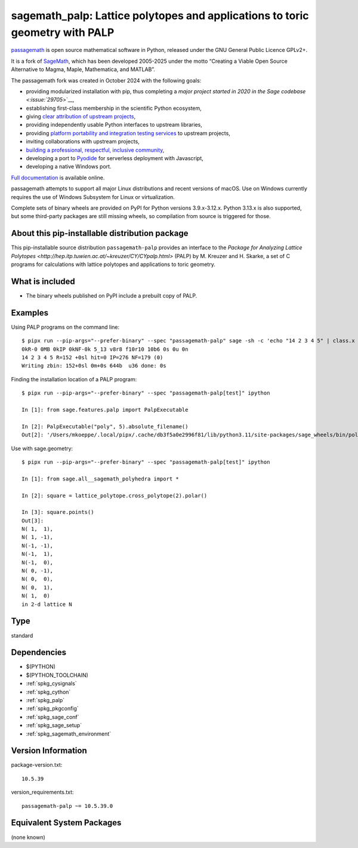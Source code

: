 .. _spkg_sagemath_palp:

=====================================================================================
sagemath_palp: Lattice polytopes and applications to toric geometry with PALP
=====================================================================================

`passagemath <https://github.com/passagemath/passagemath>`__ is open
source mathematical software in Python, released under the GNU General
Public Licence GPLv2+.

It is a fork of `SageMath <https://www.sagemath.org/>`__, which has been
developed 2005-2025 under the motto “Creating a Viable Open Source
Alternative to Magma, Maple, Mathematica, and MATLAB”.

The passagemath fork was created in October 2024 with the following
goals:

-  providing modularized installation with pip, thus completing a `major
   project started in 2020 in the Sage
   codebase <:issue:`29705`>`__,
-  establishing first-class membership in the scientific Python
   ecosystem,
-  giving `clear attribution of upstream
   projects <https://groups.google.com/g/sage-devel/c/6HO1HEtL1Fs/m/G002rPGpAAAJ>`__,
-  providing independently usable Python interfaces to upstream
   libraries,
-  providing `platform portability and integration testing
   services <https://github.com/passagemath/passagemath/issues/704>`__
   to upstream projects,
-  inviting collaborations with upstream projects,
-  `building a professional, respectful, inclusive
   community <https://groups.google.com/g/sage-devel/c/xBzaINHWwUQ>`__,
-  developing a port to `Pyodide <https://pyodide.org/en/stable/>`__ for
   serverless deployment with Javascript,
-  developing a native Windows port.

`Full documentation <https://doc.sagemath.org/html/en/index.html>`__ is
available online.

passagemath attempts to support all major Linux distributions and recent versions of
macOS. Use on Windows currently requires the use of Windows Subsystem for Linux or
virtualization.

Complete sets of binary wheels are provided on PyPI for Python versions 3.9.x-3.12.x.
Python 3.13.x is also supported, but some third-party packages are still missing wheels,
so compilation from source is triggered for those.


About this pip-installable distribution package
-----------------------------------------------

This pip-installable source distribution ``passagemath-palp`` provides
an interface to the `Package for Analyzing Lattice Polytopes <http://hep.itp.tuwien.ac.at/~kreuzer/CY/CYpalp.html>` (PALP)
by M. Kreuzer and H. Skarke, a set of C programs for calculations
with lattice polytopes and applications to toric geometry.


What is included
----------------

- The binary wheels published on PyPI include a prebuilt copy of PALP.


Examples
--------

Using PALP programs on the command line::

    $ pipx run --pip-args="--prefer-binary" --spec "passagemath-palp" sage -sh -c 'echo "14 2 3 4 5" | class.x -f -po zbin'
    0kR-0 0MB 0kIP 0kNF-0k 5_13 v8r8 f10r10 10b6 0s 0u 0n
    14 2 3 4 5 R=152 +0sl hit=0 IP=276 NF=179 (0)
    Writing zbin: 152+0sl 0m+0s 644b  u36 done: 0s

Finding the installation location of a PALP program::

    $ pipx run --pip-args="--prefer-binary" --spec "passagemath-palp[test]" ipython

    In [1]: from sage.features.palp import PalpExecutable

    In [2]: PalpExecutable("poly", 5).absolute_filename()
    Out[2]: '/Users/mkoeppe/.local/pipx/.cache/db3f5a0e2996f81/lib/python3.11/site-packages/sage_wheels/bin/poly-5d.x'

Use with sage.geometry::

    $ pipx run --pip-args="--prefer-binary" --spec "passagemath-palp[test]" ipython

    In [1]: from sage.all__sagemath_polyhedra import *

    In [2]: square = lattice_polytope.cross_polytope(2).polar()

    In [3]: square.points()
    Out[3]:
    N( 1,  1),
    N( 1, -1),
    N(-1, -1),
    N(-1,  1),
    N(-1,  0),
    N( 0, -1),
    N( 0,  0),
    N( 0,  1),
    N( 1,  0)
    in 2-d lattice N

Type
----

standard


Dependencies
------------

- $(PYTHON)
- $(PYTHON_TOOLCHAIN)
- :ref:`spkg_cysignals`
- :ref:`spkg_cython`
- :ref:`spkg_palp`
- :ref:`spkg_pkgconfig`
- :ref:`spkg_sage_conf`
- :ref:`spkg_sage_setup`
- :ref:`spkg_sagemath_environment`

Version Information
-------------------

package-version.txt::

    10.5.39

version_requirements.txt::

    passagemath-palp ~= 10.5.39.0


Equivalent System Packages
--------------------------

(none known)

